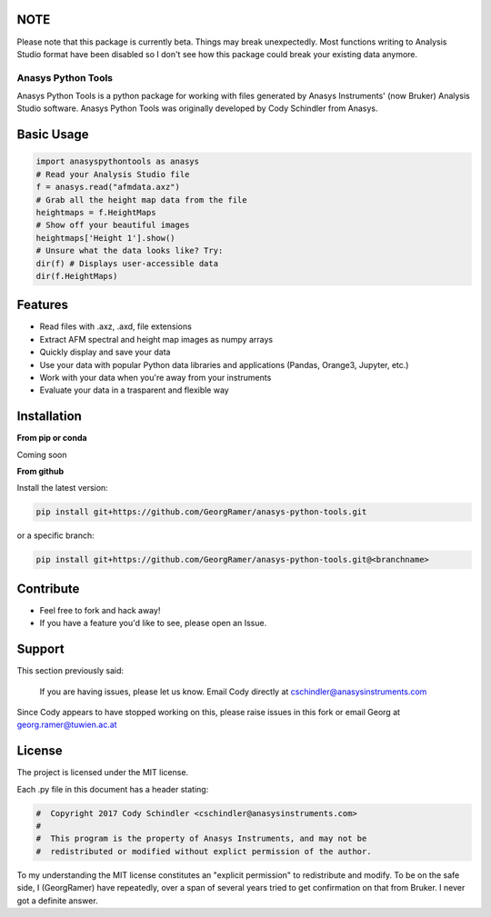 NOTE
-----

Please note that this package is currently beta. Things may break unexpectedly. Most functions writing to Analysis Studio format have been disabled so I don't see how this package could break your existing data anymore. 

Anasys Python Tools
========

Anasys Python Tools is a python package for working with files generated by Anasys Instruments' (now Bruker) Analysis Studio software. Anasys Python Tools was originally developed by Cody Schindler from Anasys.


Basic Usage
-----------
.. code-block:: python

  import anasyspythontools as anasys
  # Read your Analysis Studio file
  f = anasys.read("afmdata.axz")
  # Grab all the height map data from the file
  heightmaps = f.HeightMaps
  # Show off your beautiful images
  heightmaps['Height 1'].show()
  # Unsure what the data looks like? Try:
  dir(f) # Displays user-accessible data
  dir(f.HeightMaps)
  


Features
--------

- Read files with .axz, .axd, file extensions
- Extract AFM spectral and height map images as numpy arrays
- Quickly display and save your data
- Use your data with popular Python data libraries and applications (Pandas, Orange3, Jupyter, etc.)
- Work with your data when you're away from your instruments
- Evaluate your data in a trasparent and flexible way

Installation
------------

**From pip or conda**

Coming soon


**From github**


Install the latest version:

.. code-block:: bash

  pip install git+https://github.com/GeorgRamer/anasys-python-tools.git 
  
or a specific branch:

.. code-block:: bash

  pip install git+https://github.com/GeorgRamer/anasys-python-tools.git@<branchname>

Contribute
----------

- Feel free to fork and hack away!
- If you have a feature you'd like to see, please open an Issue.

Support
-------

This section previously said: 

  If you are having issues, please let us know.
  Email Cody directly at cschindler@anasysinstruments.com
  
Since Cody appears to have stopped working on this, please raise issues in this fork or email Georg at georg.ramer@tuwien.ac.at

License
-------

The project is licensed under the MIT license.

Each .py file in this document has a header stating:

.. code-block:: python

  #  Copyright 2017 Cody Schindler <cschindler@anasysinstruments.com>
  #
  #  This program is the property of Anasys Instruments, and may not be
  #  redistributed or modified without explict permission of the author.

To my understanding the MIT license constitutes an "explicit permission" to redistribute and modify. To be on the safe side, I (GeorgRamer) have repeatedly, over a span of several years tried to get confirmation on that from Bruker. I never got a definite answer.
